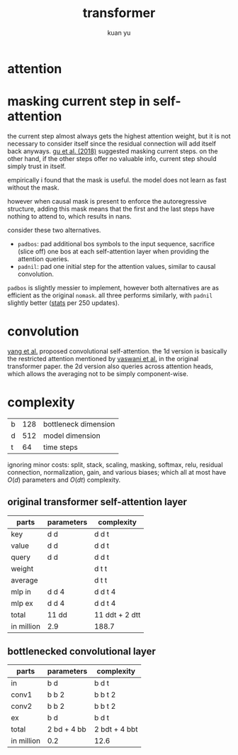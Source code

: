 #+TITLE: transformer
#+AUTHOR: kuan yu

* attention

\begin{align*}
k , v , q &: \mathbb{N}_{+} &&\textrm{dimensions for key, value, query}\\
f_{k} &: \mathbb{R}^{v} \to \mathbb{R}^{k} &&\textrm{transformation for key}\\
f_{v} &: \mathbb{R}^{v} \to \mathbb{R}^{k} &&\textrm{transformation for value}\\
f_{q} &: \mathbb{R}^{q} \to \mathbb{R}^{k} &&\textrm{transformation for query}\\
\\
f_{a} &: \prod_{t : \mathbb{N}_{+}} \mathbb{R}^{t,k} \to \mathbb{R}^{k} \to \mathbb{R}^{t} &&\textrm{scaled dot-product attention}\\
f_{a} \; w \; x &= (w \; x) / \sqrt{k} &&\\
\\
f &: \prod_{t : \mathbb{N}_{+}} \mathbb{R}^{t,v} \to \mathbb{R}^{q} \to \mathbb{R}^{k} &&\textrm{the attention function}\\
f \; w \; x &= (f_{v} \; w)^{T} \; (f_{a} \; (f_{k} \; w) \; (f_{q} \; x)) &&\\
\end{align*}

* masking current step in self-attention

the current step almost always gets the highest attention weight,
but it is not necessary to consider itself since the residual connection will add itself back anyways.
[[https://arxiv.org/abs/1711.02281][gu et al. (2018)]] suggested masking current steps.
on the other hand, if the other steps offer no valuable info, current step should simply trust in itself.

empirically i found that the mask is useful.
the model does not learn as fast without the mask.

however when causal mask is present to enforce the autoregressive structure,
adding this mask means that the first and the last steps have nothing to attend to,
which results in nans.

consider these two alternatives.
- =padbos=: pad additional bos symbols to the input sequence,
  sacrifice (slice off) one bos at each self-attention layer when providing the attention queries.
- =padnil=: pad one initial step for the attention values, similar to causal convolution.

=padbos= is slightly messier to implement, however both alternatives are as efficient as the original =nomask=.
all three performs similarly, with =padnil= slightly better ([[https://github.com/ysmiraak/eti/tree/master/docs/stats/decoder-current-step-mask.acc.csv][stats]] per 250 updates).

* convolution

[[https://arxiv.org/abs/1810.13320][yang et al.]] proposed convolutional self-attention.
the 1d version is basically the restricted attention mentioned by [[https://arxiv.org/abs/1706.03762][vaswani et al.]] in the original transformer paper.
the 2d version also queries across attention heads, which allows the averaging not to be simply component-wise.

* complexity

| b | 128 | bottleneck dimension |
| d | 512 | model dimension      |
| t |  64 | time steps           |

ignoring minor costs:
split, stack, scaling, masking, softmax, relu, residual connection, normalization, gain, and various biases;
which all at most have \(O(d)\) parameters and \(O(dt)\) complexity.

** original transformer self-attention layer

| parts      | parameters | complexity     |
|------------+------------+----------------|
| key        | d d        | d d t          |
| value      | d d        | d d t          |
| query      | d d        | d d t          |
| weight     |            | d t t          |
| average    |            | d t t          |
| mlp in     | d d 4      | d d t 4        |
| mlp ex     | d d 4      | d d t 4        |
|------------+------------+----------------|
| total      | 11 dd      | 11 ddt + 2 dtt |
| in million | 2.9        | 188.7          |

** bottlenecked convolutional layer

| parts      | parameters  | complexity    |
|------------+-------------+---------------|
| in         | b d         | b d t         |
| conv1      | b b 2       | b b t 2       |
| conv2      | b b 2       | b b t 2       |
| ex         | b d         | b d t         |
|------------+-------------+---------------|
| total      | 2 bd + 4 bb | 2 bdt + 4 bbt |
| in million | 0.2         | 12.6          |
